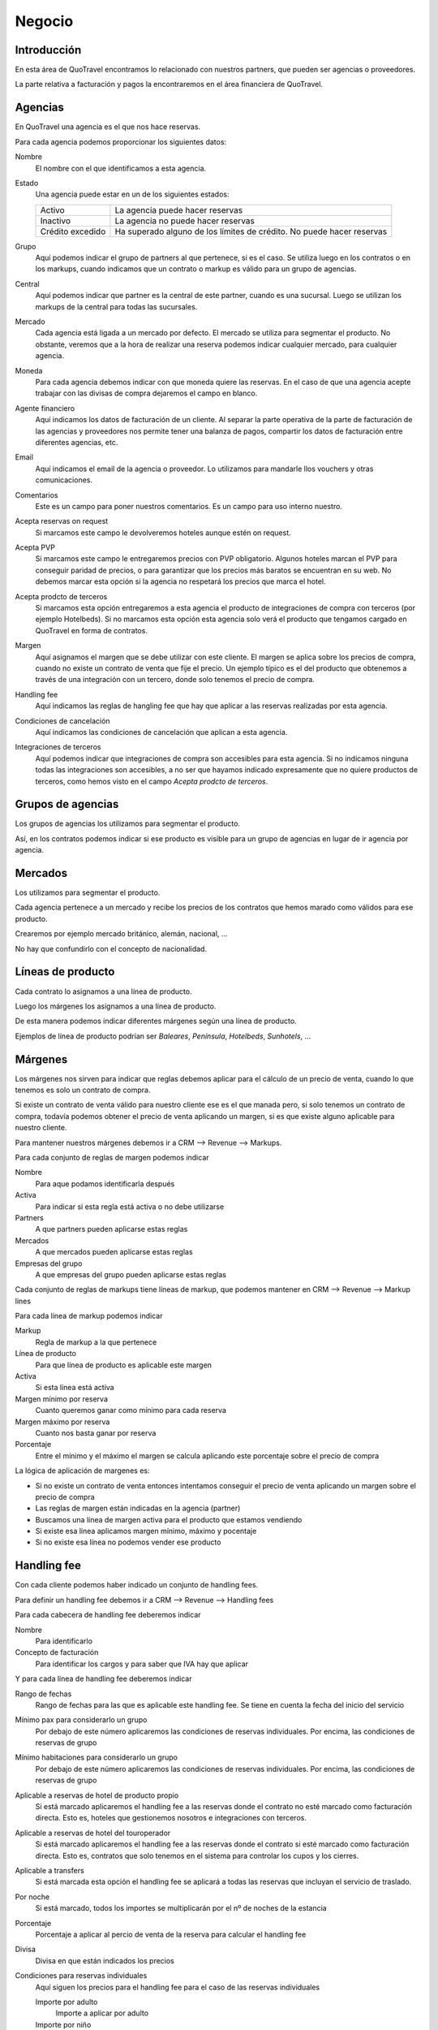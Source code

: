 #######
Negocio
#######

************
Introducción
************

En esta área de QuoTravel encontramos lo relacionado con nuestros partners, que pueden ser agencias o proveedores.

La parte relativa a facturación y pagos la encontraremos en el área financiera de QuoTravel.


********
Agencias
********

En QuoTravel una agencia es el que nos hace reservas.

Para cada agencia podemos proporcionar los siguientes datos:

Nombre
  El nombre con el que identificamos a esta agencia.

Estado
  Una agencia puede estar en un de los siguientes estados:

  ================  =====================================
  Activo            La agencia puede hacer reservas
  Inactivo          La agencia no puede hacer reservas
  Crédito excedido  Ha superado alguno de los límites de crédito. No puede hacer reservas
  ================  =====================================

Grupo
  Aquí podemos indicar el grupo de partners al que pertenece, si es el caso. Se utiliza luego en los contratos o en los markups, cuando indicamos que un contrato o markup es válido para un grupo de agencias.

Central
  Aquí podemos indicar que partner es la central de este partner, cuando es una sucursal. Luego se utilizan los markups de la central para todas las sucursales.

Mercado
  Cada agencia está ligada a un mercado por defecto. El mercado se utiliza para segmentar el producto.
  No obstante, veremos que a la hora de realizar una reserva podemos indicar cualquier mercado, para cualquier agencia.

Moneda
  Para cada agencia debemos indicar con que moneda quiere las reservas. En el caso de que una agencia acepte trabajar con las divisas de compra dejaremos el campo en blanco.

Agente financiero
  Aquí indicamos los datos de facturación de un cliente. Al separar la parte operativa de la parte de facturación de las agencias y proveedores nos permite tener una balanza de pagos, compartir los datos de facturación entre diferentes agencias, etc.

Email
  Aquí indicamos el email de la agencia o proveedor. Lo utilizamos para mandarle llos vouchers y otras comunicaciones.

Comentarios
  Este es un campo para poner nuestros comentarios. Es un campo para uso interno nuestro.


Acepta reservas on request
  Si marcamos este campo le devolveremos hoteles aunque estén on request.

Acepta PVP
  Si marcamos este campo le entregaremos precios con PVP obligatorio.
  Algunos hoteles marcan el PVP para conseguir paridad de precios, o para garantizar que los precios más baratos se encuentran en su web.
  No debemos marcar esta opción si la agencia no respetará los precios que marca el hotel.

Acepta prodcto de terceros
  Si marcamos esta opción entregaremos a esta agencia el producto de integraciones de compra con terceros (por ejemplo Hotelbeds).
  Si no marcamos esta opción esta agencia solo verá el producto que tengamos cargado en QuoTravel en forma de contratos.

Margen
  Aquí asignamos el margen que se debe utilizar con este cliente.
  El margen se aplica sobre los precios de compra, cuando no existe un contrato de venta que fije el precio.
  Un ejemplo típico es el del producto que obtenemos a través de una integración con un tercero, donde solo tenemos el precio de compra.

Handling fee
  Aquí indicamos las reglas de hangling fee que hay que aplicar a las reservas realizadas por esta agencia.

Condiciones de cancelación
  Aquí indicamos las condiciones de cancelación que aplican a esta agencia.

Integraciones de terceros
  Aquí podemos indicar que integraciones de compra son accesibles para esta agencia.
  Si no indicamos ninguna todas las integraciones son accesibles, a no ser que hayamos indicado expresamente que no quiere productos de terceros, como hemos visto en el campo *Acepta prodcto de terceros*.

******************
Grupos de agencias
******************

Los grupos de agencias los utilizamos para segmentar el producto.

Así, en los contratos podemos indicar si ese producto es visible para un grupo de agencias en lugar de ir agencia por agencia.



********
Mercados
********

Los utilizamos para segmentar el producto.

Cada agencia pertenece a un mercado y recibe los precios de los contratos que hemos marado como válidos para ese producto.

Crearemos por ejemplo mercado británico, alemán, nacional, ...

No hay que confundirlo con el concepto de nacionalidad.



******************
Líneas de producto
******************

Cada contrato lo asignamos a una línea de producto.

Luego los márgenes los asignamos a una línea de producto.

De esta manera podemos indicar diferentes márgenes según una línea de producto.

Ejemplos de línea de producto podrían ser *Baleares*, *Península*, *Hotelbeds*, *Sunhotels*, ...


********
Márgenes
********

Los márgenes nos sirven para indicar que reglas debemos aplicar para el cálculo de un precio de venta, cuando lo que tenemos es solo un contrato de compra.

Si existe un contrato de venta válido para nuestro cliente ese es el que manada pero, si solo tenemos un contrato de compra, todavía podemos obtener el precio de venta aplicando un margen, si es que existe alguno aplicable para nuestro cliente.

Para mantener nuestros márgenes debemos ir a CRM --> Revenue --> Markups.

Para cada conjunto de reglas de margen podemos indicar

Nombre
  Para aque podamos identificarla después

Activa
  Para indicar si esta regla está activa o no debe utilizarse

Partners
  A que partners pueden aplicarse estas reglas

Mercados
  A que mercados pueden aplicarse estas reglas

Empresas del grupo
  A que empresas del grupo pueden aplicarse estas reglas


Cada conjunto de reglas de markups tiene líneas de markup, que podemos mantener en CRM --> Revenue --> Markup lines


Para cada línea de markup podemos indicar

Markup
  Regla de markup a la que pertenece

Línea de producto
  Para que línea de producto es aplicable este margen

Activa
  Si esta línea está activa

Margen mínimo por reserva
  Cuanto queremos ganar como mínimo para cada reserva

Margen máximo por reserva
  Cuanto nos basta ganar por reserva

Porcentaje
  Entre el mínimo y el máximo el margen se calcula aplicando este porcentaje sobre el precio de compra


La lógica de aplicación de margenes es:

- Si no existe un contrato de venta entonces intentamos conseguir el precio de venta aplicando un margen sobre el precio de compra
- Las reglas de margen están indicadas en la agencia (partner)
- Buscamos una línea de margen activa para el producto que estamos vendiendo
- Si existe esa línea aplicamos margen mínimo, máximo y pocentaje
- Si no existe esa línea no podemos vender ese producto



************
Handling fee
************

Con cada cliente podemos haber indicado un conjunto de handling fees.

Para definir un handling fee debemos ir a CRM --> Revenue --> Handling fees

Para cada cabecera de handling fee deberemos indicar

Nombre
  Para identificarlo

Concepto de facturación
  Para identificar los cargos y para saber que IVA hay que aplicar


Y para cada línea de handling fee deberemos indicar

Rango de fechas
  Rango de fechas para las que es aplicable este handling fee. Se tiene en cuenta la fecha del inicio del servicio

Mínimo pax para considerarlo un grupo
  Por debajo de este número aplicaremos las condiciones de reservas individuales. Por encima, las condiciones de reservas de grupo

Mínimo habitaciones para considerarlo un grupo
  Por debajo de este número aplicaremos las condiciones de reservas individuales. Por encima, las condiciones de reservas de grupo

Aplicable a reservas de hotel de producto propio
  Si está marcado aplicaremos el handling fee a las reservas donde el contrato no esté marcado como facturación directa. Esto es, hoteles que gestionemos nosotros e integraciones con terceros.

Aplicable a reservas de hotel del touroperador
  Si está marcado aplicaremos el handling fee a las reservas donde el contrato si esté marcado como facturación directa. Esto es, contratos que solo tenemos en el sistema para controlar los cupos y los cierres.

Aplicable a transfers
  Si está marcada esta opción el handling fee se aplicará a todas las reservas que incluyan el servicio de traslado.

Por noche
  Si está marcado, todos los importes se multiplicarán por el nº de noches de la estancia

Porcentaje
  Porcentaje a aplicar al percio de venta de la reserva para calcular el handling fee

Divisa
  Divisa en que están indicados los precios

Condiciones para reservas individuales
  Aquí siguen los precios para el handling fee para el caso de las reservas individuales

  Importe por adulto
    Importe a aplicar por adulto

  Importe por niño
    Importe a aplicar por niño, si ha sido calificado como tal al valorar la reserva

  Importe por habitación
    Importe a aplicar por habitación

  Importe por reserva
    Importe a aplicar por reserva

Condiciones para reservas de grupo
  Aquí siguen los precios para el handling fee para el caso de las reservas que hemos calificado como grupo

  Importe por adulto
    Importe a aplicar por adulto

  Importe por niño
    Importe a aplicar por niño, si ha sido calificado como tal al valorar la reserva

  Importe por habitación
    Importe a aplicar por habitación

  Importe por reserva
    Importe a aplicar por reserva


******************
Límites de crédito
******************

Podemos limitar el riesgo que qeremos asumir con un cliente utilizando los límites de crédito.

Los límites de crédito los definimos a nivel general y luego los asignamos en cada cliente.

De esta manera, varios clientes pueden compartir un mismo límite de crédito.

Para mantener los límites de crédito debemos ir a CRM --> Límites de crédito

Para cada límite de crédito debemos proporcionar


Nombre
  Para identificar este límite de crédito

Límite
  Importe del riesgo

Moneda
  Moneda en que está expresado el riesgo

Restante
  Campo de salida que nos muestra el riesgo que hemos consumido

Restante
  Campo de salida que nos muestra el margen que nos queda, antes de llegar al límite

Porcentaje
  Campo de salida que nos muestra el porcentaje del riego que hemos consumido

Umbral de notificación
  Con que importe consumido deben mandarse notificaciones por email

Emails
  A que emails hay que notificar cuando se alcance el umbral de notificacón, o cuando se produzca una alteración en el estado del cliente relacionada con este límite de crédito.


Luego en el partner podemos indicar un límte de riesgo para producción (reservas no facturadas) y otro para facturación (facturas no pagadas).


******
Rappel
******

En QuoTravel podemos indicar rappels (descuentos por volúmen de facturación) tanto para clientes como para proveedores.

Los rappels los mantenemos en CRM --> Rebate

El importe del rappel es un dato que no sabemos realmente hasta que no ha terminado el periodo que está indicado en el rappel, así que no podemos reflejarlo en la reserva más que a título informativo.

A medida que los rappel se van liquidando las facturas van quedando asocidas a esa liquidación, de manera que no se puede incluir la misma factura en dos liquidaciones diferentes.


La forma que que se materializa la liquidación del rappel varía de si es un rappel que damos a un cliente, o de si es un rappel que nos da un proveedor.

En el caso del rappel que damos a un cliente, a medida que vayamos emitiendo facturas iremos incluyendo un descuento en la misma hasta haber alcazado el importe de la liquidación del rappel. En el rappel podemos indicar el máximo descuento en factura (tanto en forma de importe como en forma de porcentaje).

En el caso del rappel que nos da un proveedor simplemente indicamos el descuento debido al rappel que figura en la factura, y esto irá rebajando el saldo de la liquidación del rappel.




Nombre
  Para identificar este rappel

Base aplicación
  Cada cuanto debemos liquidar este rappel.

  Admite los siguientes valores

  - Anualmente
  - Semestralmente
  - Trimestralmente
  - Mensualmente
  - Semanalmente

Fecha de la próxima liquidación
  Aquí indicamos la fecha de la próxima liquidación.

  Cuando liquidamos esta fecha se actualiza automáticamente de acuerdo con la base de aplicación.

Liquidación automática
  Si lo marcamos entonces se generará una línea de cargo automática a medida que se vaya cumpliendo la base de aplicación, con lo que aparecerá como disponible para facturar.

Comentarios
  Comentarios internos

Porcentaje
  Si este rappel es un porcentaje lineal

Líneas
  Si este rappel no es un porcentaje lineal, entonces utilizamos este escalado

  Desde importe
    Desde que importe es aplicable este porcentaje
  Hasta importe
    Hasta que importe es aplicable este porcentaje
  Porcentaje
    Porcentaje a aplicar para este tramo de factración

Descuento máximo en factura
  Descuento máximo que harems en la facturas futuras para liquidar el rappel. Lo podemos expresar en forma de porcentaje o en forma de importe.


Tanto para consular las liquidaciones anteriores como para liquidar el rappel manualmente tenemos que ir a Financial --> Liquidaciones.

Si queremos crear una liquidación QuoTravel nos pedirá una fecha límite y mostrará un listado con los clientes y el importe a liquidar a la fecha que le hemos indicado, teniendo en cuenta el porcentaje y el escalado indicado en su rappel.

Naturalmente si no hemos indicado ningún rappel para ese cliente no aparecerá ningún importe a liquidar.

A partir de aquí simplemente marcaremos los clientes que queremos liquidar y generará las liquidaciones pertinentes.


*******************
Condiciones de pago
*******************

Para gestionar las diferentes condiciones de pago debemos ir a CRM --> Condiciones de pago

Para cada conjunto de condiciones de pago debemos indicar

Nombre
  Para identificar este conjunto de condiciones de pago

Líneas
  El desglose de este conjunto de condiciones de pago

  Para cada línea deberemos indicar

  Fecha de referencia
    Fecha a tener en cuenta para saber cuando hay que pagar / cobrar

    Puede ser

    - Fecha de confirmación de la reserva
    - Fecha de entrada de los clientes / inicio del servicio
    - Fecha de salida e los clientes / fin del servicio
    - Fecha de factura

  Release
    Nº de días en positivo o negativo a sumar a la fecha de referencia

  Días de pago
    Lista de días del mes o de la semana seprados por comas. El día 31 es el último día del mes. MTWXF para los días de la semana. Si coincide con fín de semana o festivo se pasa al siguiente día laborable.

  Porcentaje
    Porcentaje del importe a pagar.
    En el caso de tener como referencia la fecha de factura el importe base es el importe de la factura.
    En el resto de los casos el importe base es el importe del servicio


**************************
Condiciones de cancelación
**************************

Para mantener las condiciones de cancelación debermos ir a CRM --> Condiciones de cancelación

Siempre se aplica la opción más cara de las que coincidan.

Para cada conjunto de condiciones de cancelación deberemos indicar:

Nombre
  Para identificar este conjunto de condiciones de cancelación

Líneas
  Las diferentes condiciones de cancelación.

  Para cada línea deberemos indicar:

  Fecha inicio
    Esta línea es aplicable a las reservas con fecha de entrada posterior o igual a la fecha indicada

  Fecha final
    Esta línea es aplicable a las reservas con fecha de entrada anterior o igual a la fecha indicada

  Release
    Esta línea es aplicable a las reservas si el nº de noches hasta la entrada el cliente es igual o inferior al valor indicado

  Importe
    Importe fijo

  Moneda
    Moneda en que está expresado el importe

  Porcentaje
    Porcentaje sobre el importe de venta

  Noches
    En el caso de las reserva de hotel, el nº de noches a aplicar

  Que noches
    En el caso de ser una reserva de hotel y haber expresado el coste de cancelación en nº de noches, que noches debemos utilizar para calcular el coste de cancelación.

    Los posibles valores son:

    - Primeras noches
    - Últimas noches
    - Las más baratas
    - Las más caras
    - Precio medio


***********
Proveedores
***********

En QuoTravel las reservas las enviamos a proveedores, que es quien después nos enviará facturas por sus servicios.

Para cada proveedor podemos proporcionar los siguientes datos:

Nombre
  El nombre con el que identificamos a este proveedores.

Estado
  Un proveedor puede estar en un de los siguientes estados:

  ================  =====================================
  Activo            La agencia puede hacer reservas
  Inactivo          La agencia no puede hacer reservas
  ================  =====================================

Moneda
  Para cada agencia debemos indicar con que moneda quiere las reservas. En el caso de que una agencia acepte trabajar con las divisas de compra dejaremos el campo en blanco.

Agente financiero
  Aquí indicamos los datos de facturación de un cliente. Al separar la parte operativa de la parte de facturación de las agencias y proveedores nos permite tener una balanza de pagos, compartir los datos de facturación entre diferentes agencias, etc.

Email
  Aquí indicamos el email de la agencia o proveedor. Lo utilizamos para mandarle llos vouchers y otras comunicaciones.

Comentarios
  Este es un campo para poner nuestros comentarios. Es un campo para uso interno nuestro.

Pagadero por
  Lo que pongamos en este campo aparecerá en los vouchers de los servicios proveidos por este proveedor.

Condiciones de cancelación
  Aquí indicamos las condiciones de cancelación que aplican a este proveedor.

Método de envío de pedidos
  Aquí indicamos como enviar los servicios a este proveedor.

Dirección de envío de pedidos
  Aquí indicamos a que emails deben envarse los pedidos de compra

Envío automático de pedidos
  Si lo marcamos los pedidos se enviarán automáticamente en cuanto se creen.

Confirmación automática de pedidos
  Si lo marcamos los servicios se marcarán automáticamente como confirmados en cuanto se envíen.


******************************
Comisionistas (representantes)
******************************

En QuoTravel podemos definir comisionistas que son, básicamente, agentes que se llevan una comisión sobre una venta.

Para cada comisionista definiremos un nombre, su estado, y que agente finiero (datos de facturación) están relacionados con él.

También podemos indicar un reparto de comisiones. Esto es, si una parte de susu comisiones debe imputarse a otro agente de comisión. Es el caso por ejemplo de la guía que debe repartir sus comisiones con la recepción del hotel en el que ha hecho la venta.




**********
Comisiones
**********

Para mantener las comisiones tenemos que ir a CRM --> Comisiones

Las comisiones se aplican tanto a clientes como proveedores, y pueden convertirse en un descuento o en una comisión real con su iva correspondiente.

En ambos casos se genera una línea de cargo que facturaremos, utilizaremos para validar la factura del cliente, o se aplicará como un descuento en la factura.

En el caso de las reservas que son pago directo en el hotel será el único servicio que vamos a facturar, con lo que será la única línea de cargo existente en la reserva.

Las comisiones se van liquidando con cada reserva o pedido de compra.

Para cada comisión deberemos indicar:

Nombre
  Para identificar este conjunto de reglas de comisiones

Líneas
  El desglose de las diferentes comisiones por producto

  Para cada línea deberemos indicar

  Partner
    Para que agencia es aplicable este porcentaje.

    Si este campo está vacío, este porcentaje es aplicable a cualquier agencia

  Producto
    Para que producto es aplicable este porcentaje.

    Si este valor está vacío este porcentaje es aplicable a cualquier producto

  Concepto de facturación
    Concepto de facturación a utilizar cuando se genera la línea de cargo.

    Recordar que el concepto de facturación marca la aplicación del IVA.

  Fecha inicio
    Esta comisión es aplicable a servicios con fecha de inicio mayor o igual a la fecha indicada

  Fecha fin
    Esta comisión es aplicable a servicios con fecha de inicio menor o igual a la fecha indicada

  Porcentaje
    El porcentaje de la comisión


*******
Cupones
*******

Los cupones son descuentos concretos a aplicar sobre una venta.

El cupón puede representar un descuento porcentual, un descuento concreto o un precio final.

Para cada descuento que creemos podemos indicar:

- destinatarios del descuento
- cupo (cuantas veces se puede aplicar este descuento)
- porcentaje
- importe descuento
- importe final
- si está activo
- booking window


El cliente actiuva el descuento al introducir el código del mismo cuando realiza la reserva.

También podemos aplicarlo directamente desde el backoffice.

Solo se admite un cupón por reserva.

Luego podemos consultar en que reservas se ha aplicado el descuento.


